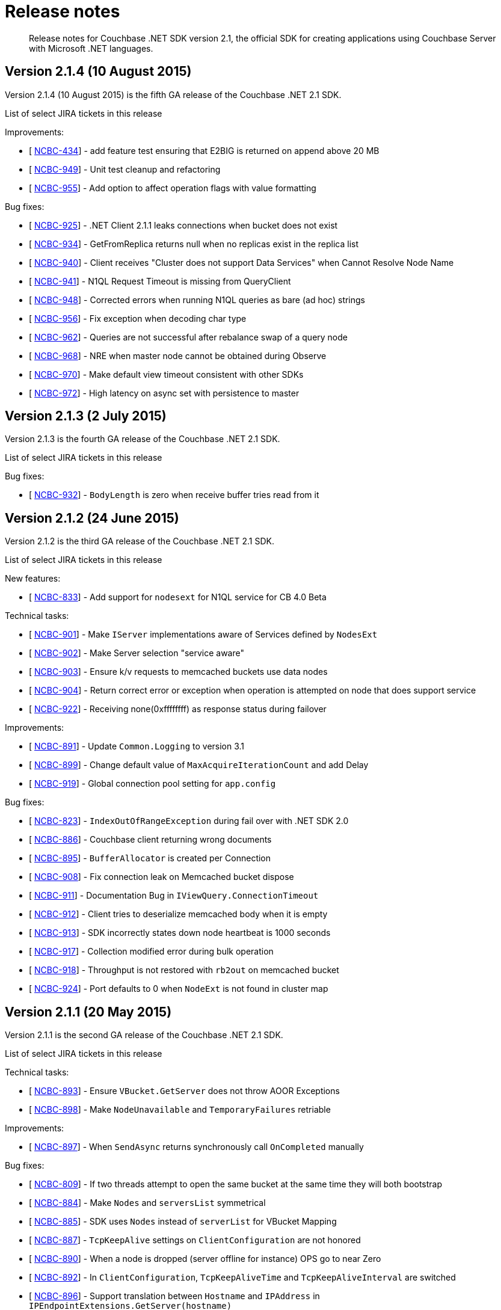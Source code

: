 = Release notes
:page-topic-type: concept

[abstract]
Release notes for Couchbase .NET SDK version 2.1, the official SDK for creating applications using Couchbase Server with Microsoft .NET languages.

== Version 2.1.4 (10 August 2015)

Version 2.1.4 (10 August 2015) is the fifth GA release of the Couchbase .NET 2.1 SDK.

List of select JIRA tickets in this release

Improvements:

* [ http://issues.couchbase.com/browse/NCBC-434[NCBC-434^]] - add feature test ensuring that E2BIG is returned on append above 20 MB
* [ http://issues.couchbase.com/browse/NCBC-949[NCBC-949^]] - Unit test cleanup and refactoring
* [ http://issues.couchbase.com/browse/NCBC-955[NCBC-955^]] - Add option to affect operation flags with value formatting

Bug fixes:

* [ http://issues.couchbase.com/browse/NCBC-925[NCBC-925^]] - .NET Client 2.1.1 leaks connections when bucket does not exist
* [ http://issues.couchbase.com/browse/NCBC-934[NCBC-934^]] - GetFromReplica returns null when no replicas exist in the replica list
* [ http://issues.couchbase.com/browse/NCBC-940[NCBC-940^]] - Client receives "Cluster does not support Data Services" when Cannot Resolve Node Name
* [ http://issues.couchbase.com/browse/NCBC-941[NCBC-941^]] - N1QL Request Timeout is missing from QueryClient
* [ http://issues.couchbase.com/browse/NCBC-948[NCBC-948^]] - Corrected errors when running N1QL queries as bare (ad hoc) strings
* [ http://issues.couchbase.com/browse/NCBC-956[NCBC-956^]] - Fix exception when decoding char type
* [ http://issues.couchbase.com/browse/NCBC-962[NCBC-962^]] - Queries are not successful after rebalance swap of a query node
* [ http://issues.couchbase.com/browse/NCBC-968[NCBC-968^]] - NRE when master node cannot be obtained during Observe
* [ http://issues.couchbase.com/browse/NCBC-970[NCBC-970^]] - Make default view timeout consistent with other SDKs
* [ http://issues.couchbase.com/browse/NCBC-972[NCBC-972^]] - High latency on async set with persistence to master

== Version 2.1.3 (2 July 2015)

Version 2.1.3 is the fourth GA release of the Couchbase .NET 2.1 SDK.

List of select JIRA tickets in this release

Bug fixes:

* [ http://issues.couchbase.com/browse/NCBC-932[NCBC-932]] - `BodyLength` is zero when receive buffer tries read from it

== Version 2.1.2 (24 June 2015)

Version 2.1.2 is the third GA release of the Couchbase .NET 2.1 SDK.

List of select JIRA tickets in this release

New features:

* [ http://issues.couchbase.com/browse/NCBC-833[NCBC-833]] - Add support for `nodesext` for N1QL service for CB 4.0 Beta

Technical tasks:

* [ http://issues.couchbase.com/browse/NCBC-901[NCBC-901]] - Make `IServer` implementations aware of Services defined by `NodesExt`
* [ http://issues.couchbase.com/browse/NCBC-902[NCBC-902]] - Make Server selection "service aware"
* [ http://issues.couchbase.com/browse/NCBC-903[NCBC-903]] - Ensure k/v requests to memcached buckets use data nodes
* [ http://issues.couchbase.com/browse/NCBC-904[NCBC-904]] - Return correct error or exception when operation is attempted on node that does support service
* [ http://issues.couchbase.com/browse/NCBC-922[NCBC-922]] - Receiving none(0xffffffff) as response status during failover

Improvements:

* [ http://issues.couchbase.com/browse/NCBC-891[NCBC-891]] - Update `Common.Logging` to version 3.1
* [ http://issues.couchbase.com/browse/NCBC-899[NCBC-899]] - Change default value of `MaxAcquireIterationCount` and add Delay
* [ http://issues.couchbase.com/browse/NCBC-919[NCBC-919]] - Global connection pool setting for `app.config`

Bug fixes:

* [ http://issues.couchbase.com/browse/NCBC-823[NCBC-823]] - `IndexOutOfRangeException` during fail over with .NET SDK 2.0
* [ http://issues.couchbase.com/browse/NCBC-886[NCBC-886]] - Couchbase client returning wrong documents
* [ http://issues.couchbase.com/browse/NCBC-895[NCBC-895]] - `BufferAllocator` is created per Connection
* [ http://issues.couchbase.com/browse/NCBC-908[NCBC-908]] - Fix connection leak on Memcached bucket dispose
* [ http://issues.couchbase.com/browse/NCBC-911[NCBC-911]] - Documentation Bug in `IViewQuery.ConnectionTimeout`
* [ http://issues.couchbase.com/browse/NCBC-912[NCBC-912]] - Client tries to deserialize memcached body when it is empty
* [ http://issues.couchbase.com/browse/NCBC-913[NCBC-913]] - SDK incorrectly states down node heartbeat is 1000 seconds
* [ http://issues.couchbase.com/browse/NCBC-917[NCBC-917]] - Collection modified error during bulk operation
* [ http://issues.couchbase.com/browse/NCBC-918[NCBC-918]] - Throughput is not restored with `rb2out` on memcached bucket
* [ http://issues.couchbase.com/browse/NCBC-924[NCBC-924]] - Port defaults to 0 when `NodeExt` is not found in cluster map

== Version 2.1.1 (20 May 2015)

Version 2.1.1 is the second GA release of the Couchbase .NET 2.1 SDK.

List of select JIRA tickets in this release

Technical tasks:

* [ http://issues.couchbase.com/browse/NCBC-893[NCBC-893]] - Ensure `VBucket.GetServer` does not throw AOOR Exceptions
* [ http://issues.couchbase.com/browse/NCBC-898[NCBC-898]] - Make `NodeUnavailable` and `TemporaryFailures` retriable

Improvements:

* [ http://issues.couchbase.com/browse/NCBC-897[NCBC-897]] - When `SendAsync` returns synchronously call `OnCompleted` manually

Bug fixes:

* [ http://issues.couchbase.com/browse/NCBC-809[NCBC-809]] -         If two threads attempt to open the same bucket at the same time they will both bootstrap
* [ http://issues.couchbase.com/browse/NCBC-884[NCBC-884]] - Make `Nodes` and `serversList` symmetrical
* [ http://issues.couchbase.com/browse/NCBC-885[NCBC-885]] - SDK uses `Nodes` instead of `serverList` for VBucket Mapping
* [ http://issues.couchbase.com/browse/NCBC-887[NCBC-887]] - `TcpKeepAlive` settings on `ClientConfiguration` are not honored
* [ http://issues.couchbase.com/browse/NCBC-890[NCBC-890]] -         When a node is dropped (server offline for instance) OPS go to near Zero
* [ http://issues.couchbase.com/browse/NCBC-892[NCBC-892]] - In `ClientConfiguration`, `TcpKeepAliveTime` and `TcpKeepAliveInterval` are switched
* [ http://issues.couchbase.com/browse/NCBC-896[NCBC-896]] - Support translation between `Hostname` and `IPAddress` in `IPEndpointExtensions.GetServer(hostname)`

== Version 2.1.0 (5 May 2015)

Version 2.1.0 is the first GA release of the Couchbase .NET 2.1 SDK.

List of select JIRA tickets in this release

New features:

* [ http://issues.couchbase.com/browse/NCBC-532[NCBC-532^]] - Provide TAP(async/await) Methods for K/V operations
* [ http://issues.couchbase.com/browse/NCBC-642[NCBC-642^]] - Use `IOControl` to set heartbeat settings on each TCP connection (2.1.X)
* [ http://issues.couchbase.com/browse/NCBC-676[NCBC-676^]] - Make JSON Serializer pluggable
* [ http://issues.couchbase.com/browse/NCBC-790[NCBC-790^]] - `Exists` function missing
* [ http://issues.couchbase.com/browse/NCBC-822[NCBC-822^]] - Make `Transcoder` and `Converter` pluggable
* [ http://issues.couchbase.com/browse/NCBC-828[NCBC-828^]] - Provide support for GAT and Touch (sliding expirations)

Technical tasks:

* [ http://issues.couchbase.com/browse/NCBC-874[NCBC-874^]] - Implement Prepend/Append Async Methods on Memcached and Couchbase buckets
* [ http://issues.couchbase.com/browse/NCBC-875[NCBC-875^]] - Implement `ExistsAsync` on Memcached and Couchbase Buckets
* [ http://issues.couchbase.com/browse/NCBC-876[NCBC-876^]] - Implement Increment/Decrement Async on Memcached and Couchbase buckets
* [ http://issues.couchbase.com/browse/NCBC-877[NCBC-877^]] - Implement `UnlockAsync` on Memcached and Couchbase buckets
* [ http://issues.couchbase.com/browse/NCBC-834[NCBC-834^]] - Implement `InsertAsync` methods and overloads
* [ http://issues.couchbase.com/browse/NCBC-835[NCBC-835^]] - Implement `UpsertAsync` methods and overloads
* [ http://issues.couchbase.com/browse/NCBC-836[NCBC-836^]] - Implement `RemoveAsync` methods and overloads
* [ http://issues.couchbase.com/browse/NCBC-837[NCBC-837^]] - Implement `GetAsync` methods and overloads
* [ http://issues.couchbase.com/browse/NCBC-838[NCBC-838^]] - Implement `ReplaceAsync` methods and overloads
* [ http://issues.couchbase.com/browse/NCBC-839[NCBC-839^]] - Implement `ObserveAsync` methods and overloads
* [ http://issues.couchbase.com/browse/NCBC-840[NCBC-840^]] - Implement `GetFromReplicaAsync` methods and overloads
* [ http://issues.couchbase.com/browse/NCBC-825[NCBC-825^]] - update documentation after `connectionTimeout` and `operationTimeout` changes
* [ http://issues.couchbase.com/browse/NCBC-849[NCBC-849^]] - Create read-your-own-write (RYOW) code example for N1QL and bootstrap example for Sherlock DP
* [ http://issues.couchbase.com/browse/NCBC-861[NCBC-861^]] - Update logging documentation and blog

Improvements:

* [ http://issues.couchbase.com/browse/NCBC-763[NCBC-763^]] -Improve connection management during rebalance, swap, and failover
* [ http://issues.couchbase.com/browse/NCBC-808[NCBC-808^]] - Ensure Incr/Decr/Append/Prepend retry when a NMV error is returned
* [ http://issues.couchbase.com/browse/NCBC-814[NCBC-814^]] - Improve throughput during rebalance scenarios
* [ http://issues.couchbase.com/browse/NCBC-819[NCBC-819^]] - When cluster map contains no vBuckets handle gracefully
* [ http://issues.couchbase.com/browse/NCBC-831[NCBC-831^]] - Integrate `QueryClient` (prepare specifically) with `IBucket`
* [ http://issues.couchbase.com/browse/NCBC-832[NCBC-832^]] - Refactor "SendWithRetry" methods into IRequestExecutor
* [ http://issues.couchbase.com/browse/NCBC-842[NCBC-842^]] - Add overloads for `SendWithRetry` and `SendWithRetryAsync` that take no parametric polymorphism
* [ http://issues.couchbase.com/browse/NCBC-851[NCBC-851^]] - Refactor KeyObserver.Observe to be truly synchronous
* [ http://issues.couchbase.com/browse/NCBC-859[NCBC-859^]] - Improve `IRequestExecuter.SendWithRetryAsnc` exception logic
* [ http://issues.couchbase.com/browse/NCBC-871[NCBC-871^]] - Memcached bucket missing Replace overload for CAS and Expires

Bug fixes:

* [ http://issues.couchbase.com/browse/NCBC-712[NCBC-712^]] - `ArgumentOutOfRangeException` in vBucket class during rebalance
* [ http://issues.couchbase.com/browse/NCBC-783[NCBC-783^]] - constantly high latency 3 seconds during rebalance in
* [ http://issues.couchbase.com/browse/NCBC-803[NCBC-803^]] - add raw handling of objects to the documentation
* [ http://issues.couchbase.com/browse/NCBC-817[NCBC-817^]] - `IBucket.IsSecure` throws ServerUnavailableException when used with IoC (Autofac, etc)
* [ http://issues.couchbase.com/browse/NCBC-821[NCBC-821^]] - Getting Couchbase .Net SDK picture is very old
* [ http://issues.couchbase.com/browse/NCBC-843[NCBC-843^]] - SendWithRetryAsync blocks if `Operation.WriteAsync` faults
* [ http://issues.couchbase.com/browse/NCBC-845[NCBC-845^]] - NMV returned turned to caller during rebalance
* [ http://issues.couchbase.com/browse/NCBC-846[NCBC-846^]] - In some cases the async methods may never time out
* [ http://issues.couchbase.com/browse/NCBC-847[NCBC-847^]] - Expiry property is not used
* [ http://issues.couchbase.com/browse/NCBC-853[NCBC-853^]] - Couchbase Client App.config / Web.config documentation error .NET SDK
* [ http://issues.couchbase.com/browse/NCBC-856[NCBC-856^]] - `System.AggregateException` at `Couchbase.Core.Buckets.CouchbaseRequestExecuter.SendWithRetryAsync`
* [ http://issues.couchbase.com/browse/NCBC-862[NCBC-862^]] - Get methods fail when stored value is null or empty
* [ http://issues.couchbase.com/browse/NCBC-865[NCBC-865^]] - When cluster has no replicas `GetFromReplicaAsync` returns `ResponseStatus.Success`
* [ http://issues.couchbase.com/browse/NCBC-869[NCBC-869^]] - Cluster.Create Manager throws HTTP 401 Unauthorized ERROR
* [ http://issues.couchbase.com/browse/NCBC-872[NCBC-872^]] - Integer transcoding from 1.3.10 to 2.0.3 is incorrect
* [ http://issues.couchbase.com/browse/NCBC-878[NCBC-878^]] - project file "..Tester3.csproj" was not found.
* [ http://issues.couchbase.com/browse/NCBC-880[NCBC-880^]] - Ensure `MemcachedRequestExecutor` does not throw NRE when operation times out
